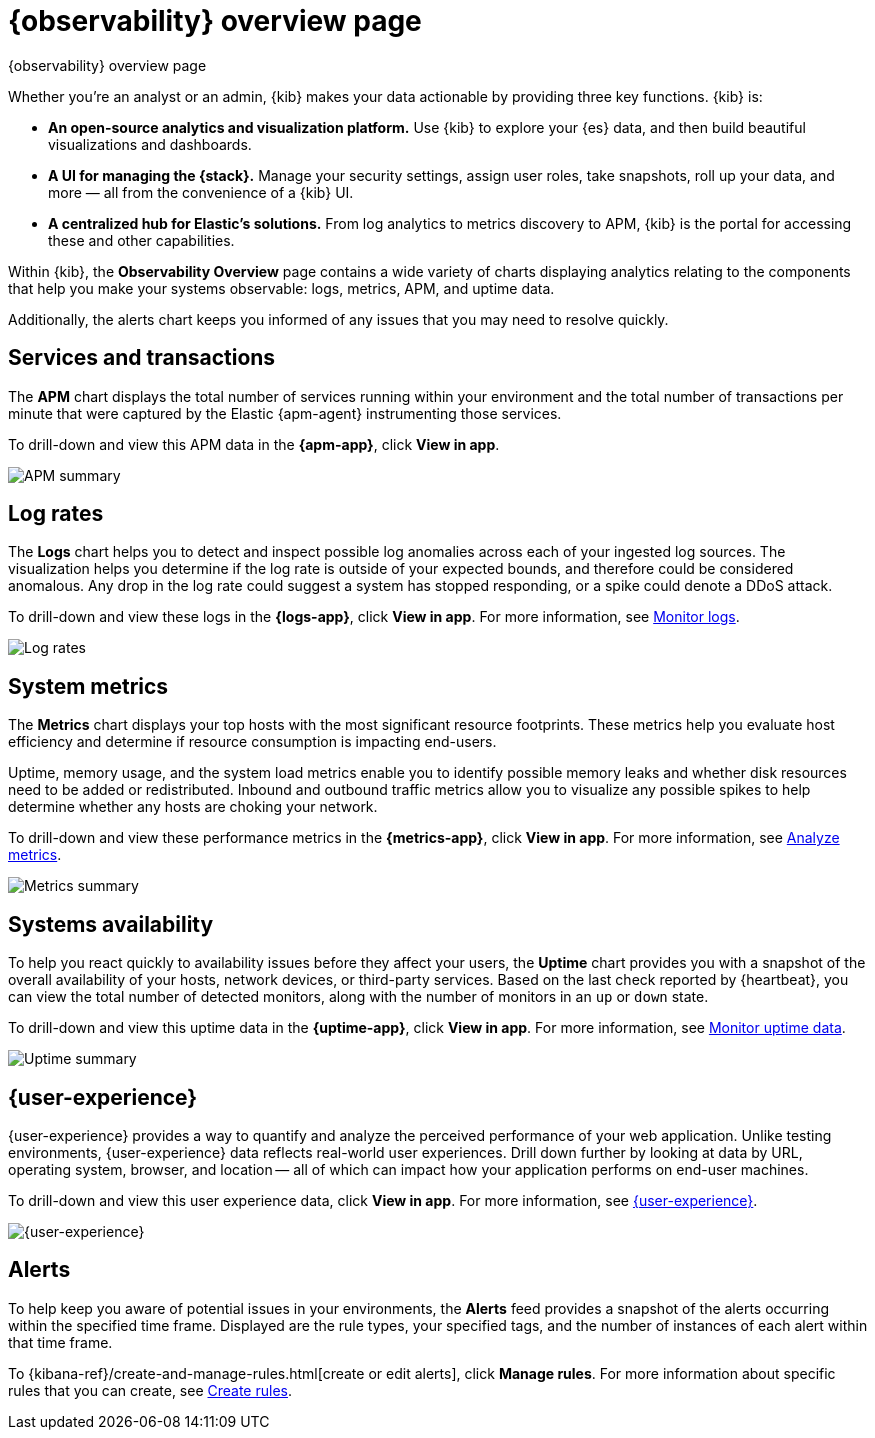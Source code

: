 [[observability-ui]]
[role="xpack"]
= {observability} overview page

++++
<titleabbrev>{observability} overview page</titleabbrev>
++++

Whether you’re an analyst or an admin, {kib} makes your data actionable by providing
three key functions. {kib} is:

* **An open-source analytics and visualization platform.**
Use {kib} to explore your {es} data, and then build beautiful visualizations and dashboards.

* **A UI for managing the {stack}.**
Manage your security settings, assign user roles, take snapshots, roll up your data,
and more &mdash; all from the convenience of a {kib} UI.

* **A centralized hub for Elastic's solutions.** From log analytics to
metrics discovery to APM, {kib} is the portal for accessing these and other capabilities.

// lint ignore observability
Within {kib}, the *Observability Overview* page contains a wide variety of charts
displaying analytics relating to the components that help you make your systems
observable: logs, metrics, APM, and uptime data.

Additionally, the alerts chart keeps you informed of any issues that you may need
to resolve quickly.

[float]
[[view-services-and-transactions]]
== Services and transactions

The *APM* chart displays the total number of services running within your environment
and the total number of transactions per minute that were captured by the Elastic {apm-agent} instrumenting those services.

To drill-down and view this APM data in the *{apm-app}*, click *View in app*.

//TODO: what are the specific metric fields?

[role="screenshot"]
image::images/apm.png[APM summary]

[float]
[[view-log-rates]]
== Log rates

The *Logs* chart helps you to detect and inspect possible log anomalies across each of
your ingested log sources. The visualization helps you determine if the log rate is outside
of your expected bounds, and therefore could be considered anomalous. Any drop in the log
rate could suggest a system has stopped responding, or a spike could denote a DDoS attack.

To drill-down and view these logs in the *{logs-app}*, click *View in app*. For more information,
see <<monitor-logs,Monitor logs>>.

//TODO: what are the specific metric fields?

[role="screenshot"]
image::images/log-rate.png[Log rates]

[float]
[[view-system-metrics]]
== System metrics

The *Metrics* chart displays your top hosts with the most significant
resource footprints. These metrics help you evaluate host efficiency and determine if
resource consumption is impacting end-users.

Uptime, memory usage, and the system load metrics enable you to identify
possible memory leaks and whether disk resources need to be added or redistributed. Inbound and
outbound traffic metrics allow you to visualize any possible spikes to help determine whether
any hosts are choking your network.

To drill-down and view these performance metrics in the *{metrics-app}*, click *View in app*.
For more information, see <<analyze-metrics,Analyze metrics>>.

//TODO: what are the specific metric fields?

[role="screenshot"]
image::images/metrics-summary.png[Metrics summary]

[float]
[[view-systems-availability]]
== Systems availability

To help you react quickly to availability issues before they affect your users, the *Uptime*
chart provides you with a snapshot of the overall availability of your hosts, network devices, or third-party
services. Based on the last check reported by {heartbeat}, you can view the total number of detected monitors,
along with the number of monitors in an `up` or `down` state.

To drill-down and view this uptime data in the *{uptime-app}*, click *View in app*.
For more information, see <<monitor-uptime-synthetics,Monitor uptime data>>.

//TODO: what are the specific metric fields?

[role="screenshot"]
image::images/uptime-summary.png[Uptime summary]

[float]
[[view-user-experience]]
== {user-experience}

{user-experience} provides a way to quantify and analyze the perceived performance of your web application.
Unlike testing environments, {user-experience} data reflects real-world user experiences.
Drill down further by looking at data by URL, operating system, browser, and location —
all of which can impact how your application performs on end-user machines.

To drill-down and view this user experience data, click *View in app*.
For more information, see <<user-experience,{user-experience}>>.

[role="screenshot"]
image::images/obs-overview-ue.png[{user-experience}]

[float]
[[view-alerts]]
== Alerts

To help keep you aware of potential issues in your environments, the *Alerts* feed
provides a snapshot of the alerts occurring within the specified time frame. Displayed are the
rule types, your specified tags, and the number of instances of each alert within that time frame.

To {kibana-ref}/create-and-manage-rules.html[create or edit alerts], click *Manage rules*. For more
information about specific rules that you can create, see <<create-alerts,Create rules>>.


